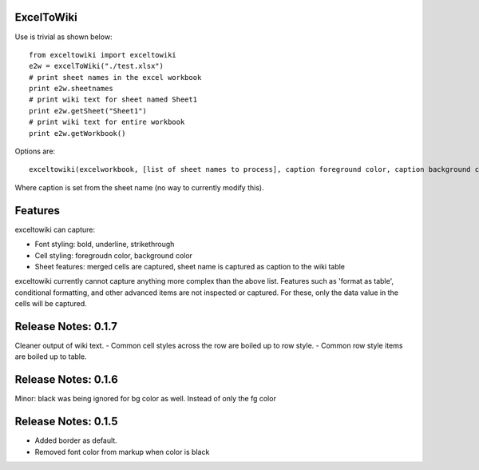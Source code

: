 ExcelToWiki
-----------


Use is trivial as shown below::

    from exceltowiki import exceltowiki
    e2w = excelToWiki("./test.xlsx")
    # print sheet names in the excel workbook
    print e2w.sheetnames
    # print wiki text for sheet named Sheet1
    print e2w.getSheet("Sheet1")
    # print wiki text for entire workbook
    print e2w.getWorkbook()

Options are::

    exceltowiki(excelworkbook, [list of sheet names to process], caption foreground color, caption background color)

Where caption is set from the sheet name (no way to currently modify this).

Features
--------

exceltowiki can capture:

- Font styling: bold, underline, strikethrough
- Cell styling: foregroudn color, background color
- Sheet features: merged cells are captured, sheet name is captured as caption to the wiki table


exceltowiki currently cannot capture anything more complex than the above list. Features such as 'format as table', conditional formatting, and other advanced items are not inspected or captured. For these, only the data value in the cells will be captured.

Release Notes: 0.1.7
--------------------
Cleaner output of wiki text. 
- Common cell styles across the row are boiled up to row style.
- Common row style items are boiled up to table.


Release Notes: 0.1.6
--------------------
Minor: black was being ignored for bg color as well. Instead of only the fg color

Release Notes: 0.1.5
--------------------

* Added border as default.
* Removed font color from markup when color is black

